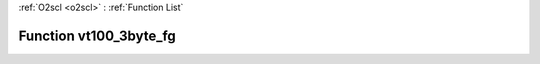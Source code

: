 :ref:`O2scl <o2scl>` : :ref:`Function List`

Function vt100_3byte_fg
=======================

.. doxygenfunction:: ::vt100_3byte_fg

